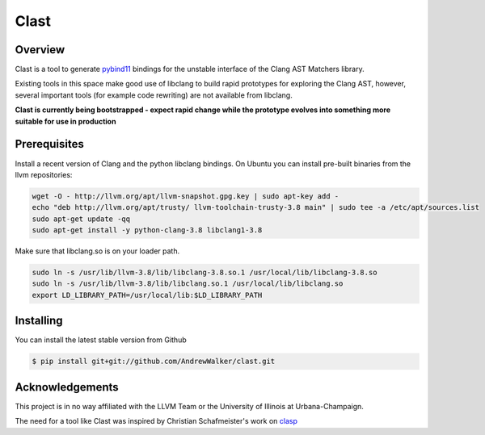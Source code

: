 =====
Clast
=====

Overview
========

Clast is a tool to generate `pybind11`_ bindings for the unstable interface of
the Clang AST Matchers library. 

Existing tools in this space make good use of libclang to build rapid
prototypes for exploring the Clang AST, however, several important tools
(for example code rewriting) are not available from libclang. 

**Clast is currently being bootstrapped - expect rapid change while the
prototype evolves into something more suitable for use in production**

|license| 

Prerequisites
=============

Install a recent version of Clang and the python libclang bindings. On Ubuntu
you can install pre-built binaries from the llvm repositories:

.. code:: console

    wget -O - http://llvm.org/apt/llvm-snapshot.gpg.key | sudo apt-key add -
    echo "deb http://llvm.org/apt/trusty/ llvm-toolchain-trusty-3.8 main" | sudo tee -a /etc/apt/sources.list
    sudo apt-get update -qq
    sudo apt-get install -y python-clang-3.8 libclang1-3.8

Make sure that libclang.so is on your loader path.

.. code:: console

    sudo ln -s /usr/lib/llvm-3.8/lib/libclang-3.8.so.1 /usr/local/lib/libclang-3.8.so
    sudo ln -s /usr/lib/llvm-3.8/lib/libclang.so.1 /usr/local/lib/libclang.so
    export LD_LIBRARY_PATH=/usr/local/lib:$LD_LIBRARY_PATH


Installing
==========

You can install the latest stable version from Github

.. code:: console 

    $ pip install git+git://github.com/AndrewWalker/clast.git


Acknowledgements
================

This project is in no way affiliated with the LLVM Team or the University of
Illinois at Urbana-Champaign.

The need for a tool like Clast was inspired by Christian Schafmeister's work on `clasp`_

.. _pybind11: https://github.com/pybind/pybind11
.. _clasp: https://github.com/drmeister/clasp

.. |license| image:: https://img.shields.io/badge/license-MIT-blue.svg
   :target: https://raw.githubusercontent.com/andrewwalker/glud/master/LICENSE
   :alt: MIT License


